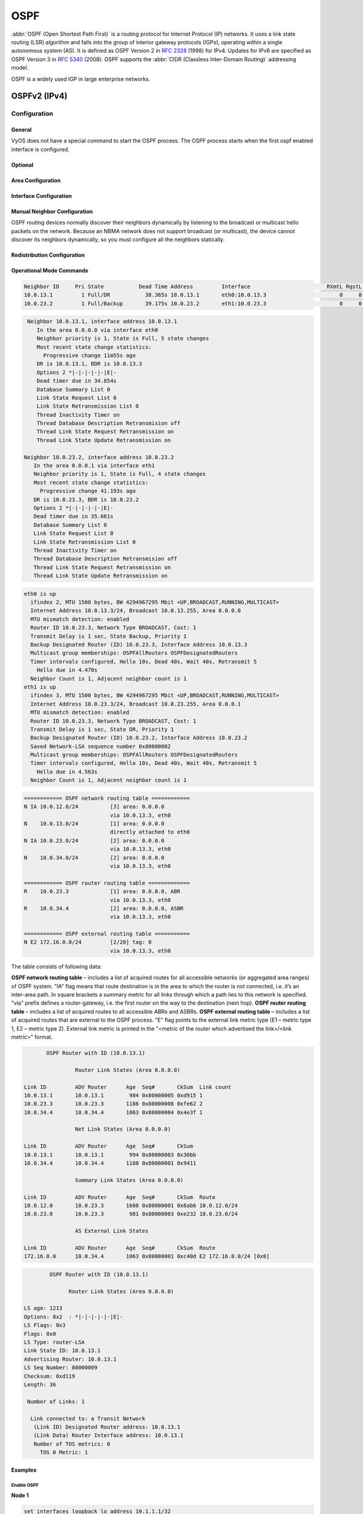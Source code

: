 .. _routing-ospf:

####
OSPF
####

:abbr:`OSPF (Open Shortest Path First)` is a routing protocol for Internet
Protocol (IP) networks. It uses a link state routing (LSR) algorithm and falls
into the group of interior gateway protocols (IGPs), operating within a single
autonomous system (AS). It is defined as OSPF Version 2 in :rfc:`2328` (1998)
for IPv4. Updates for IPv6 are specified as OSPF Version 3 in :rfc:`5340`
(2008). OSPF supports the :abbr:`CIDR (Classless Inter-Domain Routing)`
addressing model.

OSPF is a widely used IGP in large enterprise networks.

*************
OSPFv2 (IPv4)
*************

Configuration
=============

General
-------

VyOS does not have a special command to start the OSPF process. The OSPF process
starts when the first ospf enabled interface is configured.

.. cfgcmd:: set protocols ospf area <number> network <A.B.C.D/M>

   This command specifies the OSPF enabled interface(s). If the interface has
   an address from defined range then the command enables OSPF on this
   interface so router can provide network information to the other ospf
   routers via this interface.

   This command is also used to enable the OSPF process. The area number can be
   specified in decimal notation in the range from 0 to 4294967295. Or it
   can be specified in dotted decimal notation similar to ip address.

   Prefix length in interface must be equal or bigger (i.e. smaller network) 
   than prefix length in network statement. For example statement above doesn't
   enable ospf on interface with address 192.168.1.1/23, but it does on 
   interface with address 192.168.1.129/25.

   In some cases it may be more convenient to enable OSPF on a per 
   interface/subnet
   basis :cfgcmd:`set protocols ospf interface <interface> area <x.x.x.x | x>`

.. cfgcmd:: set protocols ospf auto-cost reference-bandwidth <number>

   This command sets the reference bandwidth for cost calculations, where
   bandwidth can be in range from 1 to 4294967, specified in Mbits/s. The
   default is 100Mbit/s (i.e. a link of bandwidth 100Mbit/s or higher will
   have a cost of 1. Cost of lower bandwidth links will be scaled with
   reference to this cost).

.. cfgcmd:: set protocols ospf parameters router-id <rid>

   This command sets the router-ID of the OSPF process. The router-ID may be an
   IP address of the router, but need not be – it can be any arbitrary 32bit
   number. However it MUST be unique within the entire OSPF domain to the OSPF
   speaker – bad things will happen if multiple OSPF speakers are configured
   with the same router-ID!


Optional
--------

.. cfgcmd:: set protocols ospf default-information originate [always]
   [metric <number>] [metric-type <1|2>] [route-map <name>]

   Originate an AS-External (type-5) LSA describing a default route into all
   external-routing capable areas, of the specified metric and metric type.
   If the :cfgcmd:`always` keyword is given then the default is always
   advertised, even when there is no default present in the routing table.
   The argument :cfgcmd:`route-map` specifies to advertise the default route
   if the route map is satisfied.

.. cfgcmd:: set protocols ospf distance global <distance>

   This command change distance value of OSPF globally.
   The distance range is 1 to 255.

.. cfgcmd:: set protocols ospf distance ospf <external|inter-area|intra-area>
   <distance>

   This command change distance value of OSPF. The arguments are the distance
   values for external routes, inter-area routes and intra-area routes
   respectively. The distance range is 1 to 255.

   .. note:: Routes with a distance of 255 are effectively disabled and not
      installed into the kernel.

.. cfgcmd:: set protocols ospf log-adjacency-changes [detail]

   This command allows to log changes in adjacency. With the optional
   :cfgcmd:`detail` argument, all changes in adjacency status are shown.
   Without :cfgcmd:`detail`, only changes to full or regressions are shown.

.. cfgcmd:: set protocols ospf max-metric router-lsa
   <administrative|on-shutdown <seconds>|on-startup <seconds>>

   This enables :rfc:`3137` support, where the OSPF process describes its
   transit links in its router-LSA as having infinite distance so that other
   routers will avoid calculating transit paths through the router while
   still being able to reach networks through the router.

   This support may be enabled administratively (and indefinitely) with the
   :cfgcmd:`administrative` command. It may also be enabled conditionally.
   Conditional enabling of max-metric router-lsas can be for a period of
   seconds after startup with the :cfgcmd:`on-startup <seconds>` command
   and/or for a period of seconds prior to shutdown with the
   :cfgcmd:`on-shutdown <seconds>` command. The time range is 5 to 86400.

.. cfgcmd:: set protocols ospf parameters abr-type
   <cisco|ibm|shortcut|standard>

   This command selects ABR model. OSPF router supports four ABR models:

   **cisco** – a router will be considered as ABR if it has several configured
   links to the networks in different areas one of which is a backbone area.
   Moreover, the link to the backbone area should be active (working).
   **ibm** – identical to "cisco" model but in this case a backbone area link
   may not be active.
   **standard** – router has several active links to different areas.
   **shortcut** – identical to "standard" but in this model a router is
   allowed to use a connected areas topology without involving a backbone
   area for inter-area connections.

   Detailed information about "cisco" and "ibm" models differences can be
   found in :rfc:`3509`. A "shortcut" model allows ABR to create routes
   between areas based on the topology of the areas connected to this router
   but not using a backbone area in case if non-backbone route will be
   cheaper. For more information about "shortcut" model,
   see :t:`ospf-shortcut-abr-02.txt`

.. cfgcmd:: set protocols ospf parameters rfc1583-compatibility

   :rfc:`2328`, the successor to :rfc:`1583`, suggests according to section
   G.2 (changes) in section 16.4.1 a change to the path preference algorithm
   that prevents possible routing loops that were possible in the old version
   of OSPFv2. More specifically it demands that inter-area paths and
   intra-area backbone path are now of equal preference but still both
   preferred to external paths.

   This command should NOT be set normally.

.. cfgcmd:: set protocols ospf interface <interface> passive [disable]

   This command specifies interface as passive. Passive interface advertises
   its address, but does not run the OSPF protocol (adjacencies are not formed
   and hello packets are not generated).

   The optional `disable` option allows to exclude interface from passive state.
   This command is used if the command :cfgcmd:`passive-interface default` was
   configured.

.. cfgcmd:: set protocols ospf passive-interface default

   This command specifies all interfaces as passive by default. Because this
   command changes the configuration logic to a default passive; therefore,
   interfaces where router adjacencies are expected need to be configured
   with the :cfgcmd:`passive-interface-exclude` command.

.. cfgcmd:: set protocols ospf maximum-paths <1-64>

   Use this command to control the maximum number of equal cost paths to reach
   a specific destination. The upper limit may differ if you change the value
   of MULTIPATH_NUM during compilation. The default is MULTIPATH_NUM (64).

.. cfgcmd:: set protocols ospf refresh timers <seconds>

   The router automatically updates link-state information with its neighbors.
   Only an obsolete information is updated which age has exceeded a specific
   threshold. This parameter changes a threshold value, which by default is
   1800 seconds (half an hour). The value is applied to the whole OSPF router.
   The timer range is 10 to 1800.

.. cfgcmd:: set protocols ospf timers throttle spf
   <delay|initial-holdtime|max-holdtime> <seconds>

   This command sets the initial delay, the initial-holdtime and the
   maximum-holdtime between when SPF is calculated and the event which
   triggered the calculation. The times are specified in milliseconds and must
   be in the range of 0 to 600000 milliseconds. :cfgcmd:`delay` sets the
   initial SPF schedule delay in milliseconds. The default value is 200 ms.
   :cfgcmd:`initial-holdtime` sets the minimum hold time between two
   consecutive SPF calculations. The default value is 1000 ms.
   :cfgcmd:`max-holdtime` sets the maximum wait time between two
   consecutive SPF calculations. The default value is 10000 ms.

.. cfgcmd:: set protocols ospf ldp-sync

  This command will enable IGP-LDP synchronization globally for OSPF. This
  requires for LDP to be functional. This is described in :rfc:`5443`. By
  default all interfaces operational in OSPF are enabled for synchronization.
  Loopbacks are exempt.
  
.. cfgcmd:: set protocols ospf ldp-sync holddown <seconds>

  This command will change the hold down value globally for IGP-LDP
  synchronization during convergence/interface flap events. 


Area Configuration
------------------

.. cfgcmd:: set protocols ospf area <number> area-type stub

   This command specifies the area to be a Stub Area. That is, an area where
   no router originates routes external to OSPF and hence an area where all
   external routes are via the ABR(s). Hence, ABRs for such an area do not
   need to pass AS-External LSAs (type-5) or ASBR-Summary LSAs (type-4) into
   the area. They need only pass Network-Summary (type-3) LSAs into such an
   area, along with a default-route summary.

.. cfgcmd:: set protocols ospf area <number> area-type stub no-summary

   This command specifies the area to be a Totally Stub Area. In addition to
   stub area limitations this area type prevents an ABR from injecting
   Network-Summary (type-3) LSAs into the specified stub area. Only default
   summary route is allowed.

.. cfgcmd:: set protocols ospf area <number> area-type stub default-cost
   <number>

   This command sets the cost of default-summary LSAs announced to stubby
   areas. The cost range is 0 to 16777215.

.. cfgcmd:: set protocols ospf area <number> area-type nssa

   This command specifies the area to be a Not So Stubby Area. External
   routing information is imported into an NSSA in Type-7 LSAs. Type-7 LSAs
   are similar to Type-5 AS-external LSAs, except that they can only be
   flooded into the NSSA. In order to further propagate the NSSA external
   information, the Type-7 LSA must be translated to a Type-5 AS-external-LSA
   by the NSSA ABR.

.. cfgcmd:: set protocols ospf area <number> area-type nssa no-summary

   This command specifies the area to be a NSSA Totally Stub Area. ABRs for
   such an area do not need to pass Network-Summary (type-3) LSAs (except the
   default summary route), ASBR-Summary LSAs (type-4) and AS-External LSAs
   (type-5) into the area. But Type-7 LSAs that convert to Type-5 at the NSSA
   ABR are allowed.

.. cfgcmd:: set protocols ospf area <number> area-type nssa default-cost
   <number>

   This command sets the default cost of LSAs announced to NSSA areas.
   The cost range is 0 to 16777215.

.. cfgcmd:: set protocols ospf area <number> area-type nssa translate
   <always|candidate|never>

   Specifies whether this NSSA border router will unconditionally translate
   Type-7 LSAs into Type-5 LSAs. When role is Always, Type-7 LSAs are
   translated into Type-5 LSAs regardless of the translator state of other
   NSSA border routers. When role is Candidate, this router participates in
   the translator election to determine if it will perform the translations
   duties. When role is Never, this router will never translate Type-7 LSAs
   into Type-5 LSAs.

.. cfgcmd:: set protocols ospf area <number> authentication plaintext-password

   This command specifies that simple password authentication should be used
   for the given area. The password must also be configured on a per-interface
   basis.

.. cfgcmd:: set protocols ospf area <number> authentication md5

   This command specify that OSPF packets must be authenticated with MD5 HMACs
   within the given area. Keying material must also be configured on a
   per-interface basis.

.. cfgcmd:: set protocols ospf area <number> range <A.B.C.D/M> [cost <number>]

   This command summarizes intra area paths from specified area into one
   summary-LSA (Type-3) announced to other areas. This command can be used
   only in ABR and ONLY router-LSAs (Type-1) and network-LSAs (Type-2)
   (i.e. LSAs with scope area) can be summarized. AS-external-LSAs (Type-5)
   can’t be summarized - their scope is AS. The optional argument
   :cfgcmd:`cost` specifies the aggregated link metric. The metric range is 0
   to 16777215.

.. cfgcmd:: set protocols ospf area <number> range <A.B.C.D/M> not-advertise

   This command instead of summarizing intra area paths filter them - i.e.
   intra area paths from this range are not advertised into other areas.
   This command makes sense in ABR only.

.. cfgcmd:: set protocols ospf area <number> export-list <acl_number> 

   Filter Type-3 summary-LSAs announced to other areas originated from 
   intra- area paths from specified area.
   This command makes sense in ABR only.

.. cfgcmd:: set protocols ospf area <number> import-list <acl_number> 

   Same as export-list, but it applies to paths announced into specified 
   area as Type-3 summary-LSAs.
   This command makes sense in ABR only.

.. cfgcmd:: set protocols ospf area <number> range <A.B.C.D/M> substitute
   <E.F.G.H/M>

   One Type-3 summary-LSA with routing info <E.F.G.H/M> is announced into
   backbone area if defined area contains at least one intra-area network
   (i.e. described with router-LSA or network-LSA) from range <A.B.C.D/M>.
   This command makes sense in ABR only.

.. cfgcmd:: set protocols ospf area <number> shortcut <default|disable|enable>

   This parameter allows to "shortcut" routes (non-backbone) for inter-area
   routes. There are three modes available for routes shortcutting:

   **default** –  this area will be used for shortcutting only if ABR does not
   have a link to the backbone area or this link was lost.
   **enable** – the area will be used for shortcutting every time the route
   that goes through it is cheaper.
   **disable** – this area is never used by ABR for routes shortcutting.

.. cfgcmd:: set protocols ospf area <number> virtual-link <A.B.C.D>

   Provides a backbone area coherence by virtual link establishment.

   In general, OSPF protocol requires a backbone area (area 0) to be coherent
   and fully connected. I.e. any backbone area router must have a route to any
   other backbone area router. Moreover, every ABR must have a link to
   backbone area. However, it is not always possible to have a physical link
   to a backbone area. In this case between two ABR (one of them has a link to
   the backbone area) in the area (not stub area) a virtual link is organized.

   <number> – area identifier through which a virtual link goes.
   <A.B.C.D> – ABR router-id with which a virtual link is established. Virtual
   link must be configured on both routers.

   Formally, a virtual link looks like a point-to-point network connecting two
   ABR from one area one of which physically connected to a backbone area.
   This pseudo-network is considered to belong to a backbone area.


Interface Configuration
-----------------------

.. cfgcmd:: set protocols ospf interface <interface> area <x.x.x.x | x>

   Enable ospf on an interface and set associated area.

   If you have a lot of interfaces, and/or a lot of subnets, then enabling
   OSPF via this command may result in a slight performance improvement.

.. cfgcmd:: set protocols ospf interface <interface> authentication
   plaintext-password <text>

   This command sets OSPF authentication key to a simple password. After
   setting, all OSPF packets are authenticated. Key has length up to 8 chars.

   Simple text password authentication is insecure and deprecated in favour of
   MD5 HMAC authentication.

.. cfgcmd:: set protocols ospf interface <interface> authentication md5
   key-id <id> md5-key <text>

   This command specifys that MD5 HMAC authentication must be used on this
   interface. It sets OSPF authentication key to a cryptographic password.
   Key-id identifies secret key used to create the message digest. This ID
   is part of the protocol and must be consistent across routers on a link.
   The key can be long up to 16 chars (larger strings will be truncated),
   and is associated with the given key-id.

.. cfgcmd:: set protocols ospf interface <interface> bandwidth <number>

   This command sets the interface bandwidth for cost calculations, where
   bandwidth can be in range from 1 to 100000, specified in Mbits/s.

.. cfgcmd:: set protocols ospf interface <interface> cost <number>

   This command sets link cost for the specified interface. The cost value is
   set to router-LSA’s metric field and used for SPF calculation. The cost
   range is 1 to 65535.

.. cfgcmd:: set protocols ospf interface <interface> dead-interval <number>

   Set number of seconds for router Dead Interval timer value used for Wait
   Timer and Inactivity Timer. This value must be the same for all routers
   attached to a common network. The default value is 40 seconds. The
   interval range is 1 to 65535.

.. cfgcmd:: set protocols ospf interface <interface> hello-multiplier <number>

   The hello-multiplier specifies how many Hellos to send per second, from 1
   (every second) to 10 (every 100ms). Thus one can have 1s convergence time
   for OSPF. If this form is specified, then the hello-interval advertised in
   Hello packets is set to 0 and the hello-interval on received Hello packets
   is not checked, thus the hello-multiplier need NOT be the same across
   multiple routers on a common link.

.. cfgcmd:: set protocols ospf interface <interface> hello-interval <number>

   Set number of seconds for Hello Interval timer value. Setting this value,
   Hello packet will be sent every timer value seconds on the specified
   interface. This value must be the same for all routers attached to a
   common network. The default value is 10 seconds. The interval range is 1
   to 65535.

.. cfgcmd:: set protocols ospf interface <interface> bfd

   This command enables :abbr:`BFD (Bidirectional Forwarding Detection)` on
   this OSPF link interface.

.. cfgcmd:: set protocols ospf interface <interface> mtu-ignore

   This command disables check of the MTU value in the OSPF DBD packets. Thus,
   use of this command allows the OSPF adjacency to reach the FULL state even
   though there is an interface MTU mismatch between two OSPF routers.

.. cfgcmd:: set protocols ospf interface <interface> network <type>

   This command allows to specify the distribution type for the network
   connected to this interface:

   **broadcast** – broadcast IP addresses distribution.
   **non-broadcast** – address distribution in NBMA networks topology.
   **point-to-multipoint** – address distribution in point-to-multipoint
   networks.
   **point-to-point** – address distribution in point-to-point networks.

.. cfgcmd:: set protocols ospf interface <interface> priority <number>

   This command sets Router Priority integer value. The router with the
   highest priority will be more eligible to become Designated Router.
   Setting the value to 0, makes the router ineligible to become
   Designated Router. The default value is 1. The interval range is 0 to 255.

.. cfgcmd:: set protocols ospf interface <interface> retransmit-interval
   <number>

   This command sets number of seconds for RxmtInterval timer value. This
   value is used when retransmitting Database Description and Link State
   Request packets if acknowledge was not received. The default value is 5
   seconds. The interval range is 3 to 65535.

.. cfgcmd:: set protocols ospf interface <interface> transmit-delay <number>

   This command sets number of seconds for InfTransDelay value. It allows to
   set and adjust for each interface the delay interval before starting the
   synchronizing process of the router's database with all neighbors. The
   default value is 1 seconds. The interval range is 3 to 65535.

.. cfgcmd:: set protocols ospf interface <interface> ldp-sync disable

  This command disables IGP-LDP sync for this specific interface.

.. cfgcmd:: set protocols ospf interface <interface> ldp-sync holddown
   <seconds>

  This command will change the hold down value for IGP-LDP synchronization
  during convergence/interface flap events, but for this interface only.

Manual Neighbor Configuration
-----------------------------

OSPF routing devices normally discover their neighbors dynamically by
listening to the broadcast or multicast hello packets on the network.
Because an NBMA network does not support broadcast (or multicast), the
device cannot discover its neighbors dynamically, so you must configure all
the neighbors statically.

.. cfgcmd:: set protocols ospf neighbor <A.B.C.D>

   This command specifies the IP address of the neighboring device.

.. cfgcmd:: set protocols ospf neighbor <A.B.C.D> poll-interval <seconds>

   This command specifies the length of time, in seconds, before the routing
   device sends hello packets out of the interface before it establishes
   adjacency with a neighbor. The range is 1 to 65535 seconds. The default
   value is 60 seconds.

.. cfgcmd:: set protocols ospf neighbor <A.B.C.D> priority <number>

   This command specifies the router priority value of the nonbroadcast
   neighbor associated with the IP address specified. The default is 0.
   This keyword does not apply to point-to-multipoint interfaces.


Redistribution Configuration
----------------------------

.. cfgcmd:: set protocols ospf redistribute <route source>

   This command redistributes routing information from the given route source
   to the OSPF process. There are five modes available for route source: bgp,
   connected, kernel, rip, static.

.. cfgcmd:: set protocols ospf default-metric <number>

   This command specifies the default metric value of redistributed routes.
   The metric range is 0 to 16777214.

.. cfgcmd:: set protocols ospf redistribute <route source> metric <number>

   This command specifies metric for redistributed routes from the given
   route source. There are five modes available for route source: bgp,
   connected, kernel, rip, static. The metric range is 1 to 16777214.

.. cfgcmd:: set protocols ospf redistribute <route source> metric-type <1|2>

   This command specifies metric type for redistributed routes. Difference
   between two metric types that metric type 1 is a metric which is
   "commensurable" with inner OSPF links. When calculating a metric to the
   external destination, the full path metric is calculated as a metric sum
   path of a router which had advertised this link plus the link metric.
   Thus, a route with the least summary metric will be selected. If external
   link is advertised with metric type 2 the path is selected which lies
   through the router which advertised this link with the least metric
   despite of the fact that internal path to this router is longer (with more
   cost). However, if two routers advertised an external link and with metric
   type 2 the preference is given to the path which lies through the router
   with a shorter internal path. If two different routers advertised two
   links to the same external destimation but with different metric type,
   metric type 1 is preferred. If type of a metric left undefined the router
   will consider these external links to have a default metric type 2.

.. cfgcmd:: set protocols ospf redistribute <route source> route-map <name>

   This command allows to use route map to filter redistributed routes from
   the given route source. There are five modes available for route source:
   bgp, connected, kernel, rip, static.


Operational Mode Commands
-------------------------

.. opcmd:: show ip ospf neighbor

   This command displays the neighbors status.

.. code-block:: none

   Neighbor ID     Pri State           Dead Time Address         Interface                        RXmtL RqstL DBsmL
   10.0.13.1         1 Full/DR           38.365s 10.0.13.1       eth0:10.0.13.3                       0     0     0
   10.0.23.2         1 Full/Backup       39.175s 10.0.23.2       eth1:10.0.23.3                       0     0     0

.. opcmd:: show ip ospf neighbor detail

   This command displays the neighbors information in a detailed form, not
   just a summary table.

.. code-block:: none

   Neighbor 10.0.13.1, interface address 10.0.13.1
      In the area 0.0.0.0 via interface eth0
      Neighbor priority is 1, State is Full, 5 state changes
      Most recent state change statistics:
        Progressive change 11m55s ago
      DR is 10.0.13.1, BDR is 10.0.13.3
      Options 2 *|-|-|-|-|-|E|-
      Dead timer due in 34.854s
      Database Summary List 0
      Link State Request List 0
      Link State Retransmission List 0
      Thread Inactivity Timer on
      Thread Database Description Retransmision off
      Thread Link State Request Retransmission on
      Thread Link State Update Retransmission on

  Neighbor 10.0.23.2, interface address 10.0.23.2
     In the area 0.0.0.1 via interface eth1
     Neighbor priority is 1, State is Full, 4 state changes
     Most recent state change statistics:
       Progressive change 41.193s ago
     DR is 10.0.23.3, BDR is 10.0.23.2
     Options 2 *|-|-|-|-|-|E|-
     Dead timer due in 35.661s
     Database Summary List 0
     Link State Request List 0
     Link State Retransmission List 0
     Thread Inactivity Timer on
     Thread Database Description Retransmision off
     Thread Link State Request Retransmission on
     Thread Link State Update Retransmission on

.. opcmd:: show ip ospf neighbor <A.B.C.D>

   This command displays the neighbors information in a detailed form for a
   neighbor whose IP address is specified.

.. opcmd:: show ip ospf neighbor <interface>

   This command displays the neighbors status for a neighbor on the specified
   interface.

.. opcmd:: show ip ospf interface [<interface>]

   This command displays state and configuration of OSPF the specified
   interface, or all interfaces if no interface is given.

.. code-block:: none

   eth0 is up
     ifindex 2, MTU 1500 bytes, BW 4294967295 Mbit <UP,BROADCAST,RUNNING,MULTICAST>
     Internet Address 10.0.13.3/24, Broadcast 10.0.13.255, Area 0.0.0.0
     MTU mismatch detection: enabled
     Router ID 10.0.23.3, Network Type BROADCAST, Cost: 1
     Transmit Delay is 1 sec, State Backup, Priority 1
     Backup Designated Router (ID) 10.0.23.3, Interface Address 10.0.13.3
     Multicast group memberships: OSPFAllRouters OSPFDesignatedRouters
     Timer intervals configured, Hello 10s, Dead 40s, Wait 40s, Retransmit 5
       Hello due in 4.470s
     Neighbor Count is 1, Adjacent neighbor count is 1
   eth1 is up
     ifindex 3, MTU 1500 bytes, BW 4294967295 Mbit <UP,BROADCAST,RUNNING,MULTICAST>
     Internet Address 10.0.23.3/24, Broadcast 10.0.23.255, Area 0.0.0.1
     MTU mismatch detection: enabled
     Router ID 10.0.23.3, Network Type BROADCAST, Cost: 1
     Transmit Delay is 1 sec, State DR, Priority 1
     Backup Designated Router (ID) 10.0.23.2, Interface Address 10.0.23.2
     Saved Network-LSA sequence number 0x80000002
     Multicast group memberships: OSPFAllRouters OSPFDesignatedRouters
     Timer intervals configured, Hello 10s, Dead 40s, Wait 40s, Retransmit 5
       Hello due in 4.563s
     Neighbor Count is 1, Adjacent neighbor count is 1

.. opcmd:: show ip ospf route

   This command displays the OSPF routing table, as determined by the most
   recent SPF calculation.

.. code-block:: none

   ============ OSPF network routing table ============
   N IA 10.0.12.0/24          [3] area: 0.0.0.0
                              via 10.0.13.3, eth0
   N    10.0.13.0/24          [1] area: 0.0.0.0
                              directly attached to eth0
   N IA 10.0.23.0/24          [2] area: 0.0.0.0
                              via 10.0.13.3, eth0
   N    10.0.34.0/24          [2] area: 0.0.0.0
                              via 10.0.13.3, eth0

   ============ OSPF router routing table =============
   R    10.0.23.3             [1] area: 0.0.0.0, ABR
                              via 10.0.13.3, eth0
   R    10.0.34.4             [2] area: 0.0.0.0, ASBR
                              via 10.0.13.3, eth0

   ============ OSPF external routing table ===========
   N E2 172.16.0.0/24         [2/20] tag: 0
                              via 10.0.13.3, eth0

The table consists of following data:

**OSPF network routing table** – includes a list of acquired routes for all
accessible networks (or aggregated area ranges) of OSPF system. "IA" flag
means that route destination is in the area to which the router is not
connected, i.e. it’s an inter-area path. In square brackets a summary metric
for all links through which a path lies to this network is specified. "via"
prefix defines a router-gateway, i.e. the first router on the way to the
destination (next hop).
**OSPF router routing table** – includes a list of acquired routes to all
accessible ABRs and ASBRs.
**OSPF external routing table** – includes a list of acquired routes that are
external to the OSPF process. "E" flag points to the external link metric type
(E1 – metric type 1, E2 – metric type 2). External link metric is printed in
the "<metric of the router which advertised the link>/<link metric>" format.

.. opcmd:: show ip ospf border-routers

   This command displays a table of paths to area boundary and autonomous
   system boundary routers.

.. opcmd:: show ip ospf database

   This command displays a summary table with a database contents (LSA).

.. code-block:: none

          OSPF Router with ID (10.0.13.1)

                   Router Link States (Area 0.0.0.0)

   Link ID         ADV Router      Age  Seq#       CkSum  Link count
   10.0.13.1       10.0.13.1        984 0x80000005 0xd915 1
   10.0.23.3       10.0.23.3       1186 0x80000008 0xfe62 2
   10.0.34.4       10.0.34.4       1063 0x80000004 0x4e3f 1

                   Net Link States (Area 0.0.0.0)

   Link ID         ADV Router      Age  Seq#       CkSum
   10.0.13.1       10.0.13.1        994 0x80000003 0x30bb
   10.0.34.4       10.0.34.4       1188 0x80000001 0x9411

                   Summary Link States (Area 0.0.0.0)

   Link ID         ADV Router      Age  Seq#       CkSum  Route
   10.0.12.0       10.0.23.3       1608 0x80000001 0x6ab6 10.0.12.0/24
   10.0.23.0       10.0.23.3        981 0x80000003 0xe232 10.0.23.0/24

                   AS External Link States

   Link ID         ADV Router      Age  Seq#       CkSum  Route
   172.16.0.0      10.0.34.4       1063 0x80000001 0xc40d E2 172.16.0.0/24 [0x0]

.. opcmd:: show ip ospf database <type> [A.B.C.D]
  [adv-router <A.B.C.D>|self-originate]

   This command displays a database contents for a specific link advertisement
   type.

   The type can be the following:
   asbr-summary, external, network, nssa-external, opaque-area, opaque-as,
   opaque-link, router, summary.

   [A.B.C.D] – link-state-id. With this specified the command displays portion
   of the network environment that is being described by the advertisement.
   The value entered depends on the advertisement’s LS type. It must be
   entered in the form of an IP address.

   :cfgcmd:`adv-router <A.B.C.D>` – router id, which link advertisements need
   to be reviewed.

   :cfgcmd:`self-originate` displays only self-originated LSAs from the local
   router.

.. code-block:: none

             OSPF Router with ID (10.0.13.1)

                   Router Link States (Area 0.0.0.0)

     LS age: 1213
     Options: 0x2  : *|-|-|-|-|-|E|-
     LS Flags: 0x3
     Flags: 0x0
     LS Type: router-LSA
     Link State ID: 10.0.13.1
     Advertising Router: 10.0.13.1
     LS Seq Number: 80000009
     Checksum: 0xd119
     Length: 36

      Number of Links: 1

       Link connected to: a Transit Network
        (Link ID) Designated Router address: 10.0.13.1
        (Link Data) Router Interface address: 10.0.13.1
        Number of TOS metrics: 0
          TOS 0 Metric: 1

.. opcmd:: show ip ospf database max-age

   This command displays LSAs in MaxAge list.


Examples
--------


Enable OSPF
^^^^^^^^^^^

**Node 1**

.. code-block:: none

  set interfaces loopback lo address 10.1.1.1/32
  set interfaces ethernet eth0 address 192.168.0.1/24
  set protocols ospf area 0 network 192.168.0.0/24
  set protocols ospf area 0 network 10.1.1.1/32
  set protocols ospf parameters router-id 10.1.1.1

**Node 2**

.. code-block:: none

  set interfaces loopback lo address 10.1.1.2/32
  set interfaces ethernet eth0 address 192.168.0.2/24
  set protocols ospf area 0 network 192.168.0.0/24
  set protocols ospf area 0 network 10.1.1.2/32
  set protocols ospf parameters router-id 10.1.1.2



Here's the neighbors up:

.. code-block:: none

  Node-1@vyos:~$ show ip ospf neighbor

  Neighbor ID     Pri State           Up Time         Dead Time Address         Interface                        RXmtL RqstL DBsmL
  10.1.1.2          1 Full/DR         3m43s             36.094s 192.168.0.2     eth0:192.168.0.1                     0     0     0



  Node-2@vyos:~$ show ip ospf neighbor

  Neighbor ID     Pri State           Up Time         Dead Time Address         Interface                        RXmtL RqstL DBsmL
  10.1.1.1          1 Full/Backup     3m47s             31.736s 192.168.0.1     eth0:192.168.0.2                     0     0     0

Here's the routes:

.. code-block:: none

  Node-1@vyos:~$ show ip route ospf
  Codes: K - kernel route, C - connected, S - static, R - RIP,
         O - OSPF, I - IS-IS, B - BGP, E - EIGRP, N - NHRP,
         T - Table, v - VNC, V - VNC-Direct, A - Babel, F - PBR,
         f - OpenFabric,
         > - selected route, * - FIB route, q - queued, r - rejected, b - backup
         t - trapped, o - offload failure

  O   10.1.1.1/32 [110/0] is directly connected, lo, weight 1, 00:00:14
  O>* 10.1.1.2/32 [110/1] via 192.168.0.2, eth0, weight 1, 00:00:07
  O   192.168.0.0/24 [110/1] is directly connected, eth0, weight 1, 00:03:32

  Node-2@vyos:~$ show ip route ospf
  Codes: K - kernel route, C - connected, S - static, R - RIP,
         O - OSPF, I - IS-IS, B - BGP, E - EIGRP, N - NHRP,
         T - Table, v - VNC, V - VNC-Direct, A - Babel, F - PBR,
         f - OpenFabric,
         > - selected route, * - FIB route, q - queued, r - rejected, b - backup
         t - trapped, o - offload failure

  O>* 10.1.1.1/32 [110/1] via 192.168.0.1, eth0, weight 1, 00:00:11
  O   10.1.1.2/32 [110/0] is directly connected, lo, weight 1, 00:00:04
  O   192.168.0.0/24 [110/1] is directly connected, eth0, weight 1, 00:03:18





Enable OSPF with route redistribution of the loopback and default originate:
^^^^^^^^^^^^^^^^^^^^^^^^^^^^^^^^^^^^^^^^^^^^^^^^^^^^^^^^^^^^^^^^^^^^^^^^^^^^

**Node 1**

.. code-block:: none

  set interfaces loopback lo address 10.1.1.1/32
  set protocols ospf area 0 network 192.168.0.0/24
  set protocols ospf default-information originate always
  set protocols ospf default-information originate metric 10
  set protocols ospf default-information originate metric-type 2
  set protocols ospf log-adjacency-changes
  set protocols ospf parameters router-id 10.1.1.1
  set protocols ospf redistribute connected metric-type 2
  set protocols ospf redistribute connected route-map CONNECT

  set policy route-map CONNECT rule 10 action permit
  set policy route-map CONNECT rule 10 match interface lo

**Node 2**

.. code-block:: none

  set interfaces loopback lo address 10.2.2.2/32
  set protocols ospf area 0 network 192.168.0.0/24
  set protocols ospf log-adjacency-changes
  set protocols ospf parameters router-id 10.2.2.2
  set protocols ospf redistribute connected metric-type 2
  set protocols ospf redistribute connected route-map CONNECT

  set policy route-map CONNECT rule 10 action permit
  set policy route-map CONNECT rule 10 match interface lo


Enable OSPF and IGP-LDP synchronization:
^^^^^^^^^^^^^^^^^^^^^^^^^^^^^^^^^^^^^^^^^

**Node 1:**

.. code-block:: none

  set interfaces loopback lo address 10.1.1.1/32
  set interfaces ethernet eth0 address 192.168.0.1/24

  set protocols ospf area 0 network '192.168.0.0/24'
  set protocols ospf area 0 network '10.1.1.1/32'
  set protocols ospf parameters router-id '10.1.1.1'
  set protocols ospf ldp-sync

  set protocols mpls interface eth0
  set protocols mpls ldp discovery transport-ipv4-address 10.1.1.1
  set protocols mpls ldp interface lo
  set protocols mpls ldp interface eth0
  set protocols mpls ldp parameters transport-prefer-ipv4
  set protocols mpls ldp router-id 10.1.1.1


This gives us IGP-LDP synchronization for all non-loopback interfaces with
a holddown timer of zero seconds:


.. code-block:: none

  Node-1@vyos:~$ show ip ospf mpls ldp-sync
    eth0
    LDP-IGP Synchronization enabled: yes
    Holddown timer in seconds: 0
    State: Sync achieved

    

Enable OSPF with Segment Routing (Experimental):
^^^^^^^^^^^^^^^^^^^^^^^^^^^^^^^^^^^^^^^^^^^^^^^^

**Node 1**

.. code-block:: none

  set interfaces loopback lo address 10.1.1.1/32
  set interfaces ethernet eth0 address 192.168.0.1/24
  
  set protocols ospf area 0 network '192.168.0.0/24'
  set protocols ospf area 0 network '10.1.1.1/32'
  set protocols ospf parameters opaque-lsa
  set protocols ospf parameters router-id '10.1.1.1'
  set protocols ospf segment-routing global-block high-label-value '1100'
  set protocols ospf segment-routing global-block low-label-value '1000'
  set protocols ospf segment-routing prefix 10.1.1.1/32 index explicit-null
  set protocols ospf segment-routing prefix 10.1.1.1/32 index value '1'

**Node 2**

.. code-block:: none

  set interfaces loopback lo address 10.1.1.2/32
  set interfaces ethernet eth0 address 192.168.0.2/24
  
  set protocols ospf area 0 network '192.168.0.0/24'
  set protocols ospf area 0 network '10.1.1.2/32'
  set protocols ospf parameters opaque-lsa
  set protocols ospf parameters router-id '10.1.1.2'
  set protocols ospf segment-routing global-block high-label-value '1100'
  set protocols ospf segment-routing global-block low-label-value '1000'
  set protocols ospf segment-routing prefix 10.1.1.2/32 index explicit-null
  set protocols ospf segment-routing prefix 10.1.1.2/32 index value '2'


This gives us MPLS segment routing enabled and labels for far end loopbacks:

.. code-block:: none

  Node-1@vyos:~$ show mpls table
   Inbound Label  Type       Nexthop      Outbound Label
   -----------------------------------------------------------
   1002           SR (OSPF)  192.168.0.2  IPv4 Explicit Null  <-- Node-2 loopback learned on Node-1
   15000          SR (OSPF)  192.168.0.2  implicit-null
   15001          SR (OSPF)  192.168.0.2  implicit-null

  Node-2@vyos:~$ show mpls table
   Inbound Label  Type       Nexthop      Outbound Label
   -----------------------------------------------------------
   1001           SR (OSPF)  192.168.0.1  IPv4 Explicit Null  <-- Node-1 loopback learned on Node-2
   15000          SR (OSPF)  192.168.0.1  implicit-null
   15001          SR (OSPF)  192.168.0.1  implicit-null

Here is the routing tables showing the MPLS segment routing label operations:

.. code-block:: none

  Node-1@vyos:~$ show ip route ospf
  Codes: K - kernel route, C - connected, S - static, R - RIP,
         O - OSPF, I - IS-IS, B - BGP, E - EIGRP, N - NHRP,
         T - Table, v - VNC, V - VNC-Direct, A - Babel, F - PBR,
         f - OpenFabric,
         > - selected route, * - FIB route, q - queued, r - rejected, b - backup
         t - trapped, o - offload failure

  O   10.1.1.1/32 [110/0] is directly connected, lo, weight 1, 00:03:43
  O>* 10.1.1.2/32 [110/1] via 192.168.0.2, eth0, label IPv4 Explicit Null, weight 1, 00:03:32
  O   192.168.0.0/24 [110/1] is directly connected, eth0, weight 1, 00:03:43

  Node-2@vyos:~$ show ip route ospf
  Codes: K - kernel route, C - connected, S - static, R - RIP,
         O - OSPF, I - IS-IS, B - BGP, E - EIGRP, N - NHRP,
         T - Table, v - VNC, V - VNC-Direct, A - Babel, F - PBR,
         f - OpenFabric,
         > - selected route, * - FIB route, q - queued, r - rejected, b - backup
         t - trapped, o - offload failure

  O>* 10.1.1.1/32 [110/1] via 192.168.0.1, eth0, label IPv4 Explicit Null, weight 1, 00:03:36
  O   10.1.1.2/32 [110/0] is directly connected, lo, weight 1, 00:03:51
  O   192.168.0.0/24 [110/1] is directly connected, eth0, weight 1, 00:03:51




.. _routing-ospfv3:

*************
OSPFv3 (IPv6)
*************

.. _ospf:v3_configuration:

Configuration
=============

.. _ospf:v3_general:

General
-------

VyOS does not have a special command to start the OSPFv3 process. The OSPFv3
process starts when the first ospf enabled interface is configured.

.. cfgcmd:: set protocols ospfv3 interface <interface> area <number> 

   This command specifies the OSPFv3 enabled interface. This command is also
   used to enable the OSPF process. The area number can be specified in
   decimal notation in the range from 0 to 4294967295. Or it can be specified
   in dotted decimal notation similar to ip address.

.. cfgcmd:: set protocols ospfv3 parameters router-id <rid>

   This command sets the router-ID of the OSPFv3 process. The router-ID may be
   an IP address of the router, but need not be – it can be any arbitrary
   32bit number. However it MUST be unique within the entire OSPFv3 domain to
   the OSPFv3 speaker – bad things will happen if multiple OSPFv3 speakers are
   configured with the same router-ID!


.. _ospf:v3_optional:

Optional
--------

.. cfgcmd:: set protocols ospfv3 distance global <distance>

   This command change distance value of OSPFv3 globally.
   The distance range is 1 to 255.

.. cfgcmd:: set protocols ospfv3 distance ospfv3
   <external|inter-area|intra-area> <distance>

   This command change distance value of OSPFv3. The arguments are the
   distance values for external routes, inter-area routes and intra-area
   routes respectively. The distance range is 1 to 255.

.. _ospf:v3_area_configuration:

Area Configuration
------------------

.. cfgcmd:: set protocols ospfv3 area <number> range <prefix>

   This command summarizes intra area paths from specified area into one
   Type-3 Inter-Area Prefix LSA announced to other areas. This command can be
   used only in ABR.

.. cfgcmd:: set protocols ospfv3 area <number> range <prefix> not-advertise

   This command instead of summarizing intra area paths filter them - i.e.
   intra area paths from this range are not advertised into other areas. This
   command makes sense in ABR only.

.. _ospf:v3_interface_config:

Interface Configuration
-----------------------

.. cfgcmd:: set protocols ospfv3 interface <interface> ipv6 cost <number>

   This command sets link cost for the specified interface. The cost value is
   set to router-LSA’s metric field and used for SPF calculation. The cost
   range is 1 to 65535.

.. cfgcmd:: set protocols ospfv3 interface <interface> dead-interval <number>

   Set number of seconds for router Dead Interval timer value used for Wait
   Timer and Inactivity Timer. This value must be the same for all routers
   attached to a common network. The default value is 40 seconds. The
   interval range is 1 to 65535.

.. cfgcmd:: set protocols ospfv3 interface <interface> hello-interval
   <number>

   Set number of seconds for Hello Interval timer value. Setting this value,
   Hello packet will be sent every timer value seconds on the specified
   interface. This value must be the same for all routers attached to a
   common network. The default value is 10 seconds. The interval range is 1
   to 65535.

.. cfgcmd:: set protocols ospfv3 interface <interface> mtu-ignore

   This command disables check of the MTU value in the OSPF DBD packets.
   Thus, use of this command allows the OSPF adjacency to reach the FULL
   state even though there is an interface MTU mismatch between two OSPF
   routers.

.. cfgcmd:: set protocols ospfv3 interface <interface> network <type>

   This command allows to specify the distribution type for the network
   connected to this interface:

   **broadcast** – broadcast IP addresses distribution.
   **point-to-point** – address distribution in point-to-point networks.

.. cfgcmd:: set protocols ospfv3 interface <interface> priority <number>

   This command sets Router Priority integer value. The router with the
   highest priority will be more eligible to become Designated Router.
   Setting the value to 0, makes the router ineligible to become Designated
   Router. The default value is 1. The interval range is 0 to 255.

.. cfgcmd:: set protocols ospfv3 interface <interface> passive

   This command specifies interface as passive. Passive interface advertises
   its address, but does not run the OSPF protocol (adjacencies are not formed
   and hello packets are not generated).

.. cfgcmd:: set protocols ospfv3 interface <interface> retransmit-interval
   <number>

   This command sets number of seconds for RxmtInterval timer value. This
   value is used when retransmitting Database Description and Link State
   Request packets if acknowledge was not received. The default value is 5
   seconds. The interval range is 3 to 65535.

.. cfgcmd:: set protocols ospfv3 interface <interface> transmit-delay
   <number>

   This command sets number of seconds for InfTransDelay value. It allows to
   set and adjust for each interface the delay interval before starting the
   synchronizing process of the router's database with all neighbors. The
   default value is 1 seconds. The interval range is 3 to 65535.

.. _ospf:v3_redistribution_config:

Redistribution Configuration
----------------------------

.. cfgcmd:: set protocols ospfv3 redistribute <route source>

   This command redistributes routing information from the given route source
   to the OSPFv3 process. There are five modes available for route source:
   bgp, connected, kernel, ripng, static.

.. cfgcmd:: set protocols ospf redistribute <route source> route-map <name>

   This command allows to use route map to filter redistributed routes from
   given route source. There are five modes available for route source: bgp,
   connected, kernel, ripng, static.

.. _ospf:v3_op_cmd:

Operational Mode Commands
-------------------------

.. opcmd:: show ipv6 ospfv3 neighbor

   This command displays the neighbors status.

.. opcmd:: show ipv6 ospfv3 neighbor detail

   This command displays the neighbors information in a detailed form, not
   just a summary table.

.. opcmd:: show ipv6 ospfv3 neighbor drchoice

   This command displays the neighbor DR choice information.

.. opcmd:: show ipv6 ospfv3 interface [prefix]|[<interface> [prefix]]

   This command displays state and configuration of OSPF the specified
   interface, or all interfaces if no interface is given. Whith the argument
   :cfgcmd:`prefix` this command shows connected prefixes to advertise.

.. opcmd:: show ipv6 ospfv3 route

   This command displays the OSPF routing table, as determined by the most
   recent SPF calculation.

.. opcmd:: show ipv6 ospfv3 border-routers

   This command displays a table of paths to area boundary and autonomous
   system boundary routers.

.. opcmd:: show ipv6 ospfv3 database

   This command displays a summary table with a database contents (LSA).

.. opcmd:: show ipv6 ospfv3 database <type> [A.B.C.D]
   [adv-router <A.B.C.D>|self-originate]

   This command displays a database contents for a specific link
   advertisement type.

.. opcmd:: show ipv6 ospfv3 redistribute

   This command displays external information redistributed into OSPFv3

.. _ospf:v3_config_example:

Configuration Example
---------------------

A typical configuration using 2 nodes.

**Node 1:**

.. code-block:: none

  set protocols ospfv3 interface eth1 area 0.0.0.0 
  set protocols ospfv3 area 0.0.0.0 range 2001:db8:1::/64
  set protocols ospfv3 parameters router-id 192.168.1.1
  set protocols ospfv3 redistribute connected

**Node 2:**

.. code-block:: none

  set protocols ospfv3 interface eth1 area 0.0.0.0 
  set protocols ospfv3 area 0.0.0.0 range 2001:db8:2::/64
  set protocols ospfv3 parameters router-id 192.168.2.1
  set protocols ospfv3 redistribute connected

**To see the redistributed routes:**

.. code-block:: none

  show ipv6 ospfv3 redistribute

.. note:: You cannot easily redistribute IPv6 routes via OSPFv3 on a
   WireGuard interface link. This requires you to configure link-local
   addresses manually on the WireGuard interfaces, see :vytask:`T1483`.

Example configuration for WireGuard interfaces:

**Node 1**

.. code-block:: none

  set interfaces wireguard wg01 address 'fe80::216:3eff:fe51:fd8c/64'
  set interfaces wireguard wg01 address '192.168.0.1/24'
  set interfaces wireguard wg01 peer ospf02 allowed-ips '::/0'
  set interfaces wireguard wg01 peer ospf02 allowed-ips '0.0.0.0/0'
  set interfaces wireguard wg01 peer ospf02 endpoint '10.1.1.101:12345'
  set interfaces wireguard wg01 peer ospf02 pubkey 'ie3...='
  set interfaces wireguard wg01 port '12345'
  set protocols ospfv3 parameters router-id 192.168.1.1
  set protocols ospfv3 interface 'wg01' area 0.0.0.0 
  set protocols ospfv3 interface 'lo' area 0.0.0.0

**Node 2**

.. code-block:: none

  set interfaces wireguard wg01 address 'fe80::216:3eff:fe0a:7ada/64'
  set interfaces wireguard wg01 address '192.168.0.2/24'
  set interfaces wireguard wg01 peer ospf01 allowed-ips '::/0'
  set interfaces wireguard wg01 peer ospf01 allowed-ips '0.0.0.0/0'
  set interfaces wireguard wg01 peer ospf01 endpoint '10.1.1.100:12345'
  set interfaces wireguard wg01 peer ospf01 pubkey 'NHI...='
  set interfaces wireguard wg01 port '12345'
  set protocols ospfv3 parameters router-id 192.168.1.2
  set protocols ospfv3 interface 'wg01' area 0.0.0.0 
  set protocols ospfv3 interface 'lo' area 0.0.0.0

**Status**

.. code-block:: none

  vyos@ospf01:~$ sh ipv6 ospfv3 neighbor
  Neighbor ID     Pri    DeadTime    State/IfState         Duration I/F[State]
  192.168.0.2       1    00:00:37     Full/PointToPoint    00:18:03 wg01[PointToPoint]

  vyos@ospf02# run sh ipv6 ospfv3 neighbor
  Neighbor ID     Pri    DeadTime    State/IfState         Duration I/F[State]
  192.168.0.1       1    00:00:39     Full/PointToPoint    00:19:44 wg01[PointToPoint]


